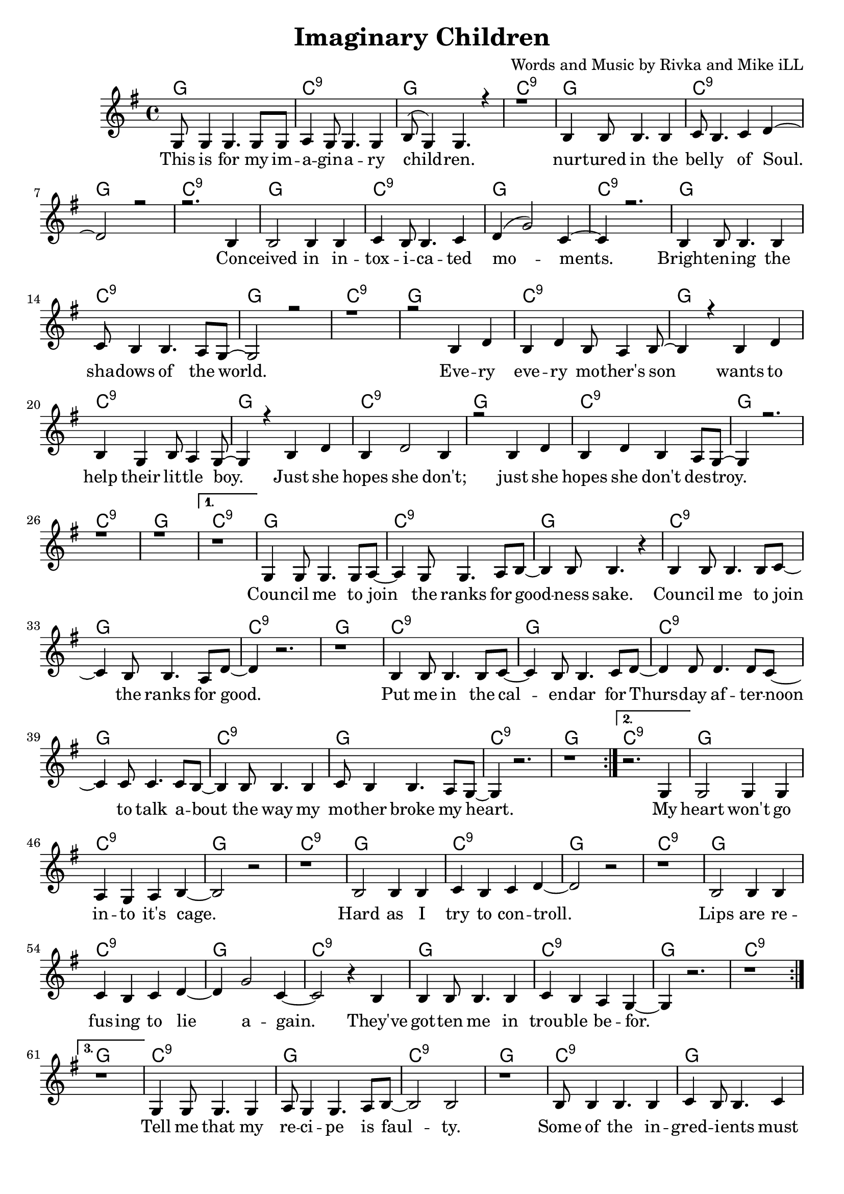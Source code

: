 \version "2.19.45"
\paper{ print-page-number = ##f bottom-margin = 0.5\in }

\header {
  title = "Imaginary Children"
  composer = "Words and Music by Rivka and Mike iLL"
  tagline = "Copyright R. and M. Kilmer Creative Commons Attribution-NonCommercial, BMI"
}

melody = \relative c' {
 \clef treble
 \key g \major
 \time 4/4
 \set Score.voltaSpannerDuration = #(ly:make-moment 4/4)
 #(ly:expect-warning "cannot end volta")
 \repeat volta 4 {
 <<
	   \new Voice = "chorus" {
		 \voiceOne
		 g8 g4 g4. g8 g | a4 g8 g4. g4 | b8( g4) g4. r4 | r1 | % This ... children
		 b4 b8 b4. b4 | c8 b4. c4 d~ | d2 r | r2. b4 | % Nurtured ... con
		 b2 b4 b | c4 b8 b4. c4 | d4( g2) c,4~ | c4 r2. | % ceived ... moments
		 b4 b8 b4. b4 | c8 b4 b4. a8 g~ | g2 r | r1 | % brightening ... world
		 
		 r2 b4 d | b d b8 a4 b8~ | b4 r b4 d | b g b8 a4 g8~ | % Every ... little boy
		 g4 r b4 d | b d2 b4 | r2 b4 d | b d b a8 g~ | % boy ... just she ... destroy
		 g4 r2. r1 | r |
	   }
 >>
	}
	\alternative {
		\context Voice = "verse" {
		 	r |
		   g4 g8 g4. g8 a~ | a4 g8 g4. a8 b~ | b4 b8 b4. r4 | % Council ... sake
		   b4 b8 b4. b8 c~ | c4 b8 b4. a8 d~ | d4 r2. | r1 | % Council ... good
		   b4 b8 b4. b8 c~ | c4 b8 b4. c8 d~ | d4 d8 d4. d8 c~ | c4 c8 c4. c8 b~ |% Put me in ... talk a-
		   b4 b8 b4. b4 | c8 b4 b4. a8 g~ | g4 r2. | r1 | % bout the way ... heart
	   }
	   \context Voice = "verse" {
	    	r2. g4 |
		   g2 g4 g | a4 g a b~ | b2 r |  r1 | % heart ... cage
		   b2 b4 b | c4 b4 c d~ | d2 r | r1 | % Hard... control
		   b2 b4 b | c4 b c d~ | d4 g2 c,4~ | c2 r4 b4 |% Lips... to lie again
		   b4 b8 b4. b4 | c b a g~ | g4 r2. | r1 | % they've gotten... trouble before
	   }
	   \context Voice = "verse" {
	    	r1 |
		   g4 g8 g4. g4 | a8 g4 g4. a8 b~ | b2 b |  r1 | % Tell me... faulty
		   b8 b4 b4. b4 | c4 b8 b4. c4 | d2 r | r1 | % Some... change
		   b4 b8 b4. b4 | c4 b8 b4. c8 d~ | d4 d8 d4. d8 e~ | e4 d8 d4. c8 b~ |% Recommending... life of dreams will always
		   b4 b8 b4. b4 | c b8 b4. a4 | g2 r | r1 | % always... pain
	   }
	   \context Voice = "verse" {
	    	r1 |
		    r1 | b8 a g4 a8 g fis4 | r1 | b8 a g4 a8 g fis4 | % Sure I don't sure I don't
		    g1 | b8 a g4 a8 g fis4 | g1 | g |
	   }
	}
}


chorus =  \lyricmode {
	This is for my im -- a -- gin -- a -- ry child -- ren.
	nur -- tured in the bel -- ly of Soul. Con -- 
	ceived in in -- tox -- i -- ca -- ted mo -- ments.
	Bright -- en -- ing the sha -- dows of the world.
	
	Eve -- ry eve -- ry mo -- ther's son 
	wants to help their lit -- tle boy.
	Just she hopes she don't;
	just she hopes she don't des -- troy.
}


verse =  \lyricmode {
	Coun -- cil me to join the ranks for good -- ness sake.
	Coun -- cil me to join the ranks for good.
	Put me in the cal -- en -- dar for 
	Thurs -- day af -- ter -- noon to talk a --
	bout the way my mo -- ther broke my heart.
	
	My
	heart won't go in -- to it's cage.
	Hard as I try to con -- troll.
	Lips are re -- fus -- ing to lie a -- 
	gain. They've
	got -- ten me in trou -- ble be --
	for.
	
	Tell me that my re -- ci -- pe is faul -- ty.
	Some of the in -- gred -- i -- ents must change.
	Rec -- co -- mend -- ing sub -- sti -- stutes they
	tell me that a life of dreams will al --
	ways end in lone -- li -- ness and pain.
	
	Sure I don't. Sure I don't.
	Sure I don't. Sure I don't know.
	Sure I don't. Sure I don't know. No.
}


harmonies = \chordmode {
 g1 | c:9 | g1 | c:9 | 
 g1 | c:9 | g1 | c:9 | 
 g1 | c:9 | g1 | c:9 | 
 g1 | c:9 | g1 | c:9 |
 
 g1 | c:9 | g1 | c:9 | 
 g1 | c:9 | g1 | c:9 | 
 g1 | c:9 | g1 | c:9 | 
 g1 | c:9 | g1 | c:9 |
 
 g1 | c:9 | g1 | c:9 | 
 g1 | c:9 | g1 | c:9 | 
 g1 | c:9 | g1 | c:9 | 
 g1 | c:9 | g1 | c:9 |
 
 g1 | c:9 | g1 | c:9 | 
 g1 | c:9 | g1 | c:9 | 
 g1 | c:9 | g1 | c:9 | 
 g1 | c:9 | g1 | c:9 | 
 
 g1 | c:9 | g1 | c:9 | 
 g1 | c:9 | g1 | c:9 | 
 g1 | c:9 | g1 | c:9 | 
 g1 | c:9 | g1 | c:9 | 
 
 g1 | c:9 | g1 | c:9 | 
 g1 | 
}

\score {
 <<
   \new ChordNames {
     \set chordChanges = ##t
     \harmonies
   }
   \new Staff  {
     \new Voice = "main" { \melody }
   }
   \new Lyrics \lyricsto "chorus" \chorus
   \new Lyrics \lyricsto "verse" \verse
 >>

  
  \layout { 
   #(layout-set-staff-size 20)
   }
  \midi { 
  	\tempo 4 = 125
  }
  
}

%Additional Verses
\markup \fill-line {
\column {
""
  }
}

